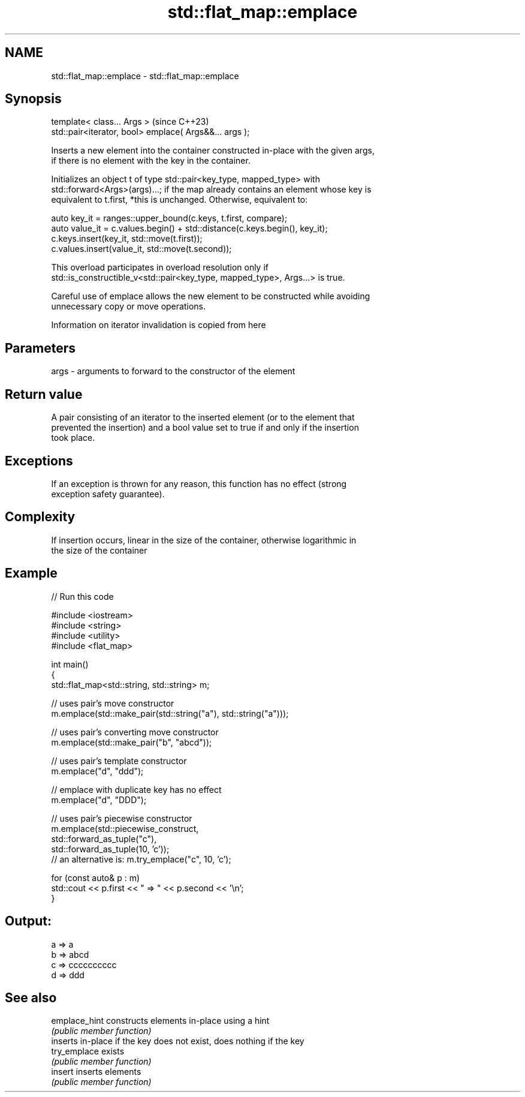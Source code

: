 .TH std::flat_map::emplace 3 "2024.06.10" "http://cppreference.com" "C++ Standard Libary"
.SH NAME
std::flat_map::emplace \- std::flat_map::emplace

.SH Synopsis
   template< class... Args >                             (since C++23)
   std::pair<iterator, bool> emplace( Args&&... args );

   Inserts a new element into the container constructed in-place with the given args,
   if there is no element with the key in the container.

   Initializes an object t of type std::pair<key_type, mapped_type> with
   std::forward<Args>(args)...; if the map already contains an element whose key is
   equivalent to t.first, *this is unchanged. Otherwise, equivalent to:

 auto key_it = ranges::upper_bound(c.keys, t.first, compare);
 auto value_it = c.values.begin() + std::distance(c.keys.begin(), key_it);
 c.keys.insert(key_it, std::move(t.first));
 c.values.insert(value_it, std::move(t.second));

   This overload participates in overload resolution only if
   std::is_constructible_v<std::pair<key_type, mapped_type>, Args...> is true.

   Careful use of emplace allows the new element to be constructed while avoiding
   unnecessary copy or move operations.

    Information on iterator invalidation is copied from here

.SH Parameters

   args - arguments to forward to the constructor of the element

.SH Return value

   A pair consisting of an iterator to the inserted element (or to the element that
   prevented the insertion) and a bool value set to true if and only if the insertion
   took place.

.SH Exceptions

   If an exception is thrown for any reason, this function has no effect (strong
   exception safety guarantee).

.SH Complexity

   If insertion occurs, linear in the size of the container, otherwise logarithmic in
   the size of the container

.SH Example


// Run this code

 #include <iostream>
 #include <string>
 #include <utility>
 #include <flat_map>

 int main()
 {
     std::flat_map<std::string, std::string> m;

     // uses pair's move constructor
     m.emplace(std::make_pair(std::string("a"), std::string("a")));

     // uses pair's converting move constructor
     m.emplace(std::make_pair("b", "abcd"));

     // uses pair's template constructor
     m.emplace("d", "ddd");

     // emplace with duplicate key has no effect
     m.emplace("d", "DDD");

     // uses pair's piecewise constructor
     m.emplace(std::piecewise_construct,
               std::forward_as_tuple("c"),
               std::forward_as_tuple(10, 'c'));
     // an alternative is: m.try_emplace("c", 10, 'c');

     for (const auto& p : m)
         std::cout << p.first << " => " << p.second << '\\n';
 }

.SH Output:

 a => a
 b => abcd
 c => cccccccccc
 d => ddd

.SH See also

   emplace_hint constructs elements in-place using a hint
                \fI(public member function)\fP
                inserts in-place if the key does not exist, does nothing if the key
   try_emplace  exists
                \fI(public member function)\fP
   insert       inserts elements
                \fI(public member function)\fP
